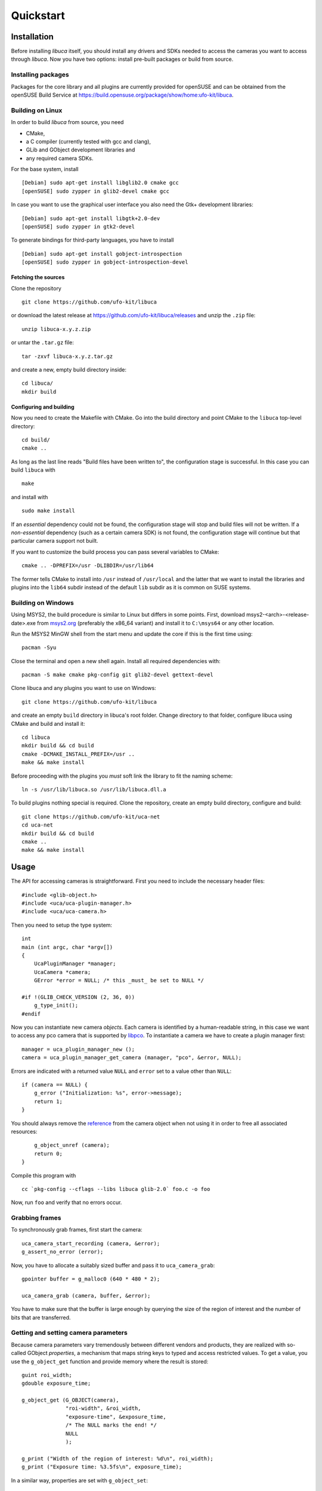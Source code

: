 Quickstart
==========

Installation
------------

Before installing *libuca* itself, you should install any drivers and SDKs
needed to access the cameras you want to access through *libuca*.  Now you have
two options: install pre-built packages or build from source.


Installing packages
~~~~~~~~~~~~~~~~~~~

Packages for the core library and all plugins are currently provided for
openSUSE and can be obtained from the openSUSE Build Service at
https://build.opensuse.org/package/show/home:ufo-kit/libuca.


Building on Linux
~~~~~~~~~~~~~~~~~

In order to build *libuca* from source, you need

- CMake,
- a C compiler (currently tested with gcc and clang),
- GLib and GObject development libraries and
- any required camera SDKs.

For the base system, install ::

    [Debian] sudo apt-get install libglib2.0 cmake gcc
    [openSUSE] sudo zypper in glib2-devel cmake gcc

In case you want to use the graphical user interface you also need the Gtk+
development libraries::

    [Debian] sudo apt-get install libgtk+2.0-dev
    [openSUSE] sudo zypper in gtk2-devel

To generate bindings for third-party languages, you have to install ::

    [Debian] sudo apt-get install gobject-introspection
    [openSUSE] sudo zypper in gobject-introspection-devel


Fetching the sources
^^^^^^^^^^^^^^^^^^^^

Clone the repository ::

    git clone https://github.com/ufo-kit/libuca

or download the latest release at https://github.com/ufo-kit/libuca/releases and 
unzip the ``.zip`` file::

    unzip libuca-x.y.z.zip

or untar the ``.tar.gz`` file::

    tar -zxvf libuca-x.y.z.tar.gz

and create a new, empty build directory inside::

    cd libuca/
    mkdir build


Configuring and building
^^^^^^^^^^^^^^^^^^^^^^^^

Now you need to create the Makefile with CMake. Go into the build directory and
point CMake to the ``libuca`` top-level directory::

    cd build/
    cmake ..

As long as the last line reads "Build files have been written to", the
configuration stage is successful. In this case you can build ``libuca`` with ::

    make

and install with ::

    sudo make install

If an *essential* dependency could not be found, the configuration stage will
stop and build files will not be written. If a *non-essential* dependency (such
as a certain camera SDK) is not found, the configuration stage will continue but
that particular camera support not built.

If you want to customize the build process you can pass several variables to
CMake::

    cmake .. -DPREFIX=/usr -DLIBDIR=/usr/lib64

The former tells CMake to install into ``/usr`` instead of ``/usr/local`` and
the latter that we want to install the libraries and plugins into the ``lib64``
subdir instead of the default ``lib`` subdir as it is common on SUSE systems.


Building on Windows
~~~~~~~~~~~~~~~~~~~

Using MSYS2, the build procedure is similar to Linux but differs in some points.
First, download msys2-<arch>-<release-date>.exe from `msys2.org
<https://msys2.org/>`_ (preferably the x86_64 variant) and install it to
``C:\msys64`` or any other location.

Run the MSYS2 MinGW shell from the start menu and update the core if this is the
first time using::

    pacman -Syu

Close the terminal and open a new shell again. Install all required dependencies
with::

    pacman -S make cmake pkg-config git glib2-devel gettext-devel

Clone libuca and any plugins you want to use on Windows::

    git clone https://github.com/ufo-kit/libuca

and create an empty ``build`` directory in libuca's root folder. Change
directory to that folder, configure libuca using CMake and build and install it::

    cd libuca
    mkdir build && cd build
    cmake -DCMAKE_INSTALL_PREFIX=/usr ..
    make && make install

Before proceeding with the plugins you *must* soft link the library to fit the
naming scheme::

    ln -s /usr/lib/libuca.so /usr/lib/libuca.dll.a

To build plugins nothing special is required. Clone the repository, create an
empty build directory, configure and build::

    git clone https://github.com/ufo-kit/uca-net
    cd uca-net
    mkdir build && cd build
    cmake ..
    make && make install


Usage
-----

.. highlight:: c

The API for accessing cameras is straightforward. First you need to
include the necessary header files::

    #include <glib-object.h>
    #include <uca/uca-plugin-manager.h>
    #include <uca/uca-camera.h>

Then you need to setup the type system::

    int
    main (int argc, char *argv[])
    {
        UcaPluginManager *manager;
        UcaCamera *camera;
        GError *error = NULL; /* this _must_ be set to NULL */

    #if !(GLIB_CHECK_VERSION (2, 36, 0))
        g_type_init();
    #endif

Now you can instantiate new camera *objects*. Each camera is identified
by a human-readable string, in this case we want to access any pco
camera that is supported by
`libpco <http://ufo.kit.edu/extra/libpco/html/>`__. To instantiate a
camera we have to create a plugin manager first::

        manager = uca_plugin_manager_new ();
        camera = uca_plugin_manager_get_camera (manager, "pco", &error, NULL);

Errors are indicated with a returned value ``NULL`` and ``error`` set to
a value other than ``NULL``::

        if (camera == NULL) {
            g_error ("Initialization: %s", error->message);
            return 1;
        }

You should always remove the
`reference <http://developer.gnome.org/gobject/stable/gobject-memory.html#gobject-memory-refcount>`__
from the camera object when not using it in order to free all associated
resources::

        g_object_unref (camera);
        return 0;
    }

Compile this program with ::

    cc `pkg-config --cflags --libs libuca glib-2.0` foo.c -o foo

Now, run ``foo`` and verify that no errors occur.


Grabbing frames
~~~~~~~~~~~~~~~

To synchronously grab frames, first start the camera::

        uca_camera_start_recording (camera, &error);
        g_assert_no_error (error);

Now, you have to allocate a suitably sized buffer and pass it to
``uca_camera_grab``::

        gpointer buffer = g_malloc0 (640 * 480 * 2);

        uca_camera_grab (camera, buffer, &error);

You have to make sure that the buffer is large enough by querying the
size of the region of interest and the number of bits that are
transferred.


Getting and setting camera parameters
~~~~~~~~~~~~~~~~~~~~~~~~~~~~~~~~~~~~~

Because camera parameters vary tremendously between different vendors
and products, they are realized with so-called GObject *properties*, a
mechanism that maps string keys to typed and access restricted values.
To get a value, you use the ``g_object_get`` function and provide memory
where the result is stored::

        guint roi_width;
        gdouble exposure_time;

        g_object_get (G_OBJECT(camera),
                      "roi-width", &roi_width,
                      "exposure-time", &exposure_time,
                      /* The NULL marks the end! */
                      NULL
                      );

        g_print ("Width of the region of interest: %d\n", roi_width);
        g_print ("Exposure time: %3.5fs\n", exposure_time);

In a similar way, properties are set with ``g_object_set``::

        guint roi_width = 512;
        gdouble exposure_time = 0.001;

        g_object_set (G_OBJECT (camera),
                      "roi-width", roi_width,
                      "exposure-time", exposure_time,
                      NULL);

Each property can be associated with a physical unit. To query for the
unit call ``uca_camera_get_unit`` and pass a property name. The function
will then return a value from the ``UcaUnit`` enum.
